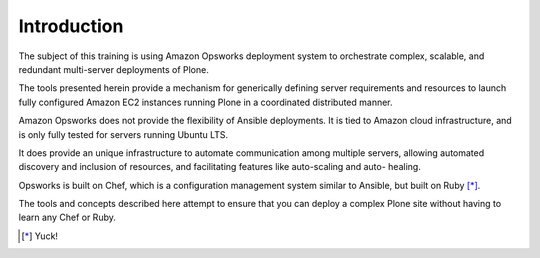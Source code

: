 ============
Introduction
============

The subject of this training is using Amazon Opsworks deployment system to
orchestrate complex, scalable, and redundant multi-server deployments of
Plone.

The tools presented herein provide a mechanism for generically defining
server requirements and resources to launch fully configured Amazon EC2
instances running Plone in a coordinated distributed manner.

Amazon Opsworks does not provide the flexibility of Ansible deployments.
It is tied to Amazon cloud infrastructure, and is only fully tested for servers
running Ubuntu LTS.

It does provide an unique infrastructure to automate
communication among multiple servers, allowing automated discovery and
inclusion of resources, and facilitating features like auto-scaling and auto-
healing.

Opsworks is built on Chef, which is a configuration management system similar
to Ansible, but built on Ruby [*]_.

The tools and concepts described here attempt to ensure that you can deploy a complex Plone site without having to
learn any Chef or Ruby.

.. [*] Yuck!

